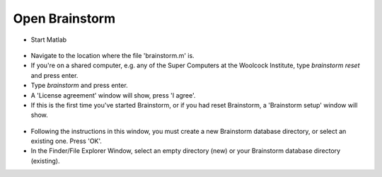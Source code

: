 ===============
Open Brainstorm
===============

- Start Matlab

.. figure:: images/01a_matlab.png
  :width: 80%
  :align: center

- Navigate to the location where the file 'brainstorm.m' is.
- If you're on a shared computer, e.g. any of the Super Computers at the Woolcock Institute, type `brainstorm reset` and press enter.
- Type `brainstorm` and press enter.
- A 'License agreement' window will show, press 'I agree'.
- If this is the first time you've started Brainstorm, or if you had reset Brainstorm, a 'Brainstorm setup' window will show.

.. figure:: images/01b_setup-brainstorm.png
  :width: 80%
  :align: center

- Following the instructions in this window, you must create a new Brainstorm database directory, or select an existing one. Press 'OK'.
- In the Finder/File Explorer Window, select an empty directory (new) or your Brainstorm database directory (existing).
